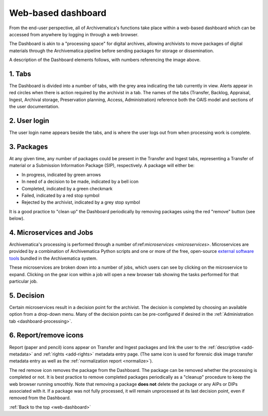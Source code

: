 .. _web-dashboard:

===================
Web-based dashboard
===================

From the end-user perspective, all of Archivematica's functions take place
within a web-based dashboard which can be accessed from anywhere by logging in
through a web browser.

.. image:: images/Dashboard.*
   :align: center
   :width: 90%
   :alt: Archivematica's web-based dashboard

The Dashboard is akin to a "processing space" for digital archives, allowing
archivists to move packages of digital materials through the Archivematica
pipeline before sending packages for storage or dissemination.

A description of the Dashboard elements follows, with numbers referencing the
image above.

1. Tabs
-------

The Dashboard is divided into a number of tabs, with the grey area indicating
the tab currently in view. Alerts appear in red circles when there is action
required by the archivist in a tab. The names of the tabs (Transfer, Backlog,
Appraisal, Ingest, Archival storage, Preservation planning, Access,
Administration) reference both the OAIS model and sections of the user
documentation.

2. User login
-------------

The user login name appears beside the tabs, and is where the user logs out from
when processing work is complete.

3. Packages
-----------

At any given time, any number of packages could be present in the Transfer and
Ingest tabs, representing a Transfer of material or a Submission Information
Package (SIP), respectively. A package will either be:

* In progress, indicated by green arrows
* In need of a decision to be made, indicated by a bell icon
* Completed, indicated by a green checkmark
* Failed, indicated by a red stop symbol
* Rejected by the archivist, indicated by a grey stop symbol

It is a good practice to "clean up" the Dashboard periodically by removing
packages using the red "remove" button (see below).

4. Microservices and Jobs
-----------------------------

Archivematica's processing is performed through a number of:ref:`microservices
<microservices>`. Microservices are provided by a combination of Archivematica
Python scripts and one or more of the free, open-source `external software
tools`_ bundled in the Archivematica system.

These microservices are broken down into a number of jobs, which users can see
by clicking on the microservice to expand. Clicking on the gear icon within a
job will open a new browser tab showing the tasks performed for that particular
job.

5. Decision
-----------

Certain microservices result in a decision point for the archivist. The decision
is completed by choosing an available option from a drop-down menu. Many of the
decision points can be pre-configured if desired in the
:ref:`Administration tab <dashboard-processing>`.

6. Report/remove icons
----------------------

Report (paper and pencil) icons appear on Transfer and Ingest packages and link
the user to the :ref:`descriptive <add-metadata>` and :ref:`rights <add-rights>`
metadata entry page. (The same icon is used for forensic disk image transfer
metadata entry as well as the :ref:`normalization report <normalize>`).

The red remove icon removes the package from the Dashboard. The package can be
removed whether the processing is completed or not. It is best practice to
remove completed packages periodically as a "cleanup" procedure to keep the web
browser running smoothly. Note that removing a package **does not** delete the
package or any AIPs or DIPs associated with it. If a package was not fully
processed, it will remain unprocessed at its last decision point, even if
removed from the Dashboard.

:ref:`Back to the top <web-dashboard>`

.. _external software tools: https://wiki.archivematica.org/External_tools
